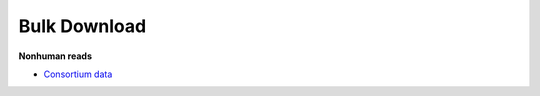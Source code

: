 Bulk Download
=============

**Nonhuman reads**

* `Consortium data <https://data.idies.jhu.edu/OcularMicrobiome/Consortium_data/>`_  
